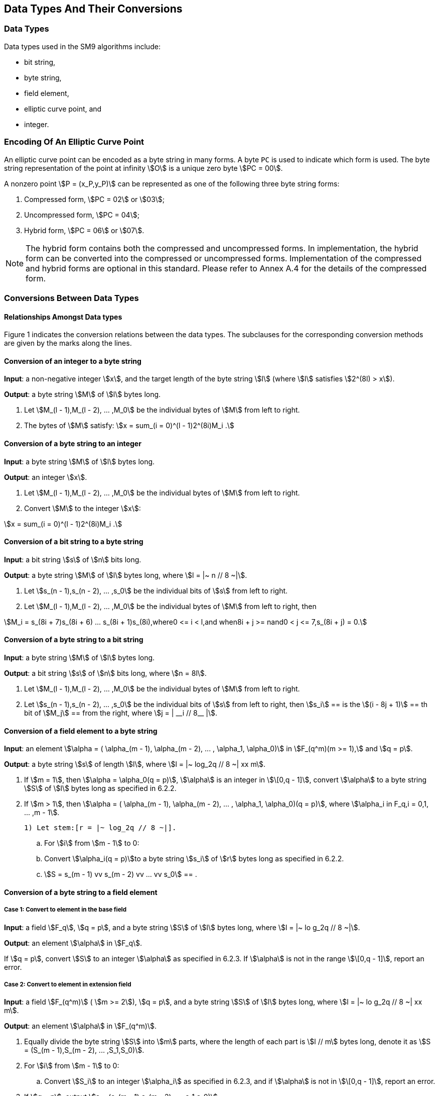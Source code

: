 == Data Types And Their Conversions

=== Data Types

Data types used in the SM9 algorithms include:

* bit string,
* byte string,
* field element,
* elliptic curve point, and
* integer.

=== Encoding Of An Elliptic Curve Point

An elliptic curve point can be encoded as a byte string in many forms. A byte `PC` is used to indicate which form is used. The byte string representation of the point at infinity stem:[O] is a unique zero byte stem:[PC = 00].

A nonzero point stem:[P = (x_P,y_P)] can be represented as one of the following three byte string forms:

. Compressed form, stem:[PC = 02] or stem:[03];
. Uncompressed form, stem:[PC = 04];
. Hybrid form, stem:[PC = 06] or stem:[07].

NOTE: The hybrid form contains both the compressed and uncompressed forms. In implementation, the hybrid form can be converted into the compressed or uncompressed forms. Implementation of the compressed and hybrid forms are optional in this standard. Please refer to Annex A.4 for the details of the compressed form.


=== Conversions Between Data Types

==== Relationships Amongst Data types

// TODO: add diagram

Figure 1 indicates the conversion relations between the data types. The subclauses for the corresponding conversion methods are given by the marks along the lines.

==== Conversion of an integer to a byte string

*Input*: a non-negative integer stem:[x], and the target length of the byte string stem:[l] (where stem:[l] satisfies stem:[2^(8l) > x]).

*Output*: a byte string stem:[M] of stem:[l] bytes long.

. Let stem:[M_(l - 1),M_(l - 2), ... ,M_0] be the individual bytes of stem:[M] from left to right.
. The bytes of stem:[M] satisfy: stem:[x = sum_(i = 0)^(l - 1)2^(8i)M_i .]

==== Conversion of a byte string to an integer

*Input*: a byte string stem:[M] of stem:[l] bytes long.

*Output*: an integer stem:[x].

. Let stem:[M_(l - 1),M_(l - 2), ... ,M_0] be the individual bytes of stem:[M] from left to right.

. Convert stem:[M] to the integer stem:[x]:

stem:[x = sum_(i = 0)^(l - 1)2^(8i)M_i .]

==== Conversion of a bit string to a byte string

*Input*: a bit string stem:[s] of stem:[n] bits long.

*Output*: a byte string stem:[M] of stem:[l] bytes long, where stem:[l = |~ n // 8 ~|].


. Let stem:[s_(n - 1),s_(n - 2), ... ,s_0] be the individual bits of stem:[s] from left to right.

. Let stem:[M_(l - 1),M_(l - 2), ... ,M_0] be the individual bytes of stem:[M] from left to right, then

stem:[M_i = s_(8i + 7)s_(8i + 6) ... s_(8i + 1)s_(8i),where0 <= i < l,and when8i + j >= nand0 < j <= 7,s_(8i + j) = 0.]

==== Conversion of a byte string to a bit string

*Input*: a byte string stem:[M] of stem:[l] bytes long.

*Output*: a bit string stem:[s] of stem:[n] bits long, where stem:[n = 8l].


. Let stem:[M_(l - 1),M_(l - 2), ... ,M_0] be the individual bytes of stem:[M] from left to right.

. Let stem:[s_(n - 1),s_(n - 2), ... ,s_0] be the individual bits of stem:[s] from left to right, then stem:[s_i] ==
is the stem:[(i - 8j + 1)] == th
 bit of stem:[M_j] ==
from the right, where stem:[j = | __i // 8__ |].

==== Conversion of a field element to a byte string

*Input*: an element stem:[\alpha = ( \alpha_(m - 1), \alpha_(m - 2), ... , \alpha_1, \alpha_0)] in stem:[F_(q^m)(m >= 1),] and stem:[q = p].

*Output*: a byte string stem:[s] of length stem:[l], where stem:[l = |~ log_2q // 8 ~| xx m].

. If stem:[m = 1], then stem:[\alpha = \alpha_0(q = p)], stem:[\alpha] is an integer in stem:[\[0,q - 1\]], convert stem:[\alpha] to a byte string stem:[S] of stem:[l] bytes long as specified in 6.2.2.

. If stem:[m > 1], then stem:[\alpha = ( \alpha_(m - 1), \alpha_(m - 2), ... , \alpha_1, \alpha_0)(q = p)], where stem:[\alpha_i in F_q,i = 0,1, ... ,m - 1].

 1) Let stem:[r = |~ log_2q // 8 ~|].

.. For stem:[i] from stem:[m - 1] to 0:

.. Convert stem:[\alpha_i(q = p)]to a byte string stem:[s_i] of stem:[r] bytes long as specified in 6.2.2.

.. stem:[S = s_(m - 1) vv s_(m - 2) vv ... vv s_0] == .

==== Conversion of a byte string to a field element

===== Case 1: Convert to element in the base field

*Input*: a field stem:[F_q], stem:[q = p], and a byte string stem:[S] of stem:[l] bytes long, where stem:[l = |~ lo g_2q // 8 ~|].

*Output*: an element stem:[\alpha] in stem:[F_q].

If stem:[q = p], convert stem:[S] to an integer stem:[\alpha] as specified in 6.2.3. If stem:[\alpha] is not in the range stem:[\[0,q - 1\]], report an error.

===== Case 2: Convert to element in extension field

*Input*: a field stem:[F_(q^m)] ( stem:[m >= 2]), stem:[q = p], and a byte string stem:[S] of stem:[l] bytes long, where stem:[l = |~ lo g_2q // 8 ~| xx m].

*Output*: an element stem:[\alpha] in stem:[F_(q^m)].

. Equally divide the byte string stem:[S] into stem:[m] parts, where the length of each part is stem:[l // m] bytes long, denote it as stem:[S = (S_(m - 1),S_(m - 2), ... ,S_1,S_0)].

. For stem:[i] from stem:[m - 1] to 0:

.. Convert stem:[S_i] to an integer stem:[\alpha_i] as specified in 6.2.3, and if stem:[\alpha] is not in stem:[\[0,q - 1\]], report an error.


. If stem:[q = p], output stem:[a = (a_(m - 1),a_(m - 2), ... ,a_1,a_0)].

==== Conversion of a point to a byte string

There are two cases in the conversion of a point to a byte string.

The first case is that in the computation process, convert the elliptic curve point to a byte string before setting it as the input of some function (e.g., a hash function). In this case, we only need to convert the point to byte string.

The second case is when transmitting or storing elliptic curve points, in order to reduce the transmission quantity or storage space, we can use the compressed or the hybrid compressed form of the points. In such case, we need to add an identifier stem:[PC] to indicate the encoding form of the point.

The details of the two cases of conversion are as follows.

===== Case 1: Direct conversion

*Input*: a point stem:[P = (x_P,y_P)] on the elliptic curve stem:[E(F_(q^m))], where stem:[P != O].

*Output*: a byte string stem:[X_1 vv Y_1] of stem:[2l] bytes long. (If stem:[m = 1], stem:[l = |~ log_2q // 8 ~|]; if stem:[m > 1], stem:[l = |~ log_2q // 8 ~| xx m].)


. Convert the field element stem:[x_P] to the byte string stem:[X_1] of stem:[l] bytes long as specified in 6.2.6;

. Convert the field element stem:[y_P] to the byte string stem:[Y_1] of stem:[l] bytes long as specified in 6.2.6;

. Output the byte string stem:[X_1 vv Y_1].

===== Case 2: Conversion by adding a byte string identifier `PC`

*Input*: a point stem:[P = (x_P,y_P)] on the elliptic curve stem:[E(F_(q^m))], where stem:[P != O].

*Output*: a byte string stem:[PO]. If the uncompressed form or the hybrid form is used, output a byte string of length stem:[2l + 1]; if the compressed form is used, output a byte string of stem:[l + 1] bytes long. (If stem:[m = 1], stem:[l = |~ log_2q // 8 ~|]; if stem:[m > 1], stem:[l = |~ log_2q // 8 ~| xx m].)


. Convert the field element stem:[x_P] to the byte string stem:[X_1] of stem:[l] bytes long as specified in 6.2.6;

. If the compressed form is used, then

.. Compute the bit stem:[overset(tilde)(y)_P]. (See Annex A.4.)

.. If stem:[overset(tilde)(y)_P = 0], then let stem:[PC = 02]; if stem:[overset(tilde)(y)_P]=1, stem:[PC = 03];

.. Output the byte string stem:[PO = PC vv X_1].


. If the uncompressed form is used, then

.. Convert the field element stem:[y_P] to the byte string stem:[Y_1] of stem:[l] bytes long as specified in 6.2.6;

.. Let stem:[PC = 04];

.. Output the byte string stem:[PO = PC vv X_1 vv Y_1].


. If the hybrid form is used, then

.. Convert the field element stem:[y_P] to the byte string stem:[Y_1] of stem:[l] bytes long as specified in 6.2.6;

.. Compute the bit stem:[overset(tilde)(y)_P]; (See Annex A.4.)

.. If stem:[overset(tilde)(y)_P = 0], then let stem:[PC = 06]; if stem:[overset(tilde)(y)_P = 1], stem:[PC = 07];

.. Output the byte string stem:[PO = PC vv X_1 vv Y_1].


==== Conversion of a byte string to a point

The conversion of a byte string to a point is the inverse process of 6.2.8. The conversion is explained in the following two cases.

===== Case 1: Direct conversion

*Input*: field elements stem:[a] and stem:[b] which define an elliptic curve over stem:[F_(q^m)] ( stem:[m >= 1]), and the byte string stem:[X_1 vv Y_1] of length stem:[2l] bytes long. The lengths of both stem:[X_1] and stem:[Y_1] are stem:[l] bytes. (If stem:[m = 1], stem:[l = |~ log_2q // 8 ~|]; if stem:[m > 1], stem:[l = |~ log_2q // 8 ~| xx m].).

*Output*: a point stem:[P = (x_P,y_P)] of the elliptic curve, where stem:[P != O].


. Convert the byte string stem:[X_1] to a field element stem:[x_P] as specified in 6.2.7;

. Convert the byte string stem:[Y_1] to a field element stem:[y_P] as specified in 6.2.7;

===== Case 2: Conversion of a byte string containing the byte identifier `PC`

*Input:* field elements stem:[a] and stem:[b] which define an elliptic curve over stem:[F_(q^m)] ( stem:[m >= 1]), and the byte string stem:[PO]. If the uncompressed or hybrid forms are used, the length of stem:[PO] is stem:[2l + 1] bytes long. If the compressed form is used, the length of stem:[PO] is stem:[l + 1] bytes long. (If stem:[m = 1], then stem:[l = |~ log_2q // 8 ~|]; if stem:[m > 1], then stem:[l = |~ log_2q // 8 ~| xx m].)

*Output*: a point stem:[P = (x_P,y_P)] of the elliptic curve, where stem:[P != O].


. If the compressed form is used, then stem:[PO = PC vv X_1]; if the uncompressed or hybrid forms are used, stem:[PO = PC vv X_1 vv Y_1], where stem:[PC] is a single byte, and both stem:[X_1] and stem:[Y_1] are byte strings of stem:[l] bytes long;

. Convert the byte string stem:[X_1] to a field element stem:[x_P] as specified in 6.2.7;

. If the compressed form is used, then

.. Check whether stem:[PC = 02] or stem:[PC = 03]; if not, report an error;

.. If stem:[PC = 02], then let stem:[overset(tilde)(y)_P = 0]; if stem:[PC = 03], let stem:[overset(tilde)(y)_P = 1];

.. Convert stem:[(x_P,overset(tilde)(y)_P)] to a point stem:[(x_P,y_P)] on the elliptic curve; (See Annex A.4.)


. If the uncompressed form is used, then

.. Check whether _PC_ = 04; if not, report error;

.. Convert the byte string stem:[Y_1] to a field element stem:[y_P] as specified in 6.2.7;


. If the hybrid form is used, then

.. Check whether stem:[PC = 06] or stem:[PC = 07]; if not, report an error;

.. Perform e.2.1) or e.2.2):

.. Convert the byte string stem:[Y_1] to a field element stem:[y_P] as specified in 6.2.7;

.. If stem:[PC = 06], then let stem:[overset(tilde)(y)_P = 0], otherwise let stem:[overset(tilde)(y)_P = 1]; convert stem:[(x_P,overset(tilde)(y)_P)] to a point stem:[(x_P,y_P)] on the elliptic curve; (See Annex A.4.)

. Check whether stem:[(x_P,y_P)] satisfies the equation of the curve; if not, report an error;

. stem:[P = (x_P,y_P)].

